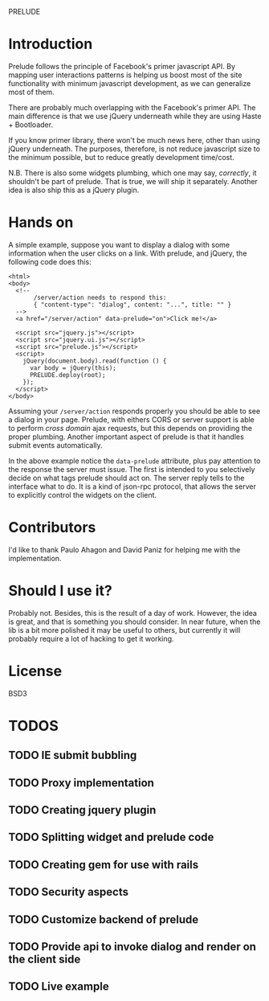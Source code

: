 PRELUDE
#+OPTIONS: toc:nil num:t

* Introduction

  Prelude follows the principle of Facebook's primer javascript API. By mapping user interactions patterns is helping us boost most of the site functionality with minimum javascript development, as we can generalize most of them.

  There are probably much overlapping with the Facebook's primer API. The main difference is that we use jQuery underneath while they are using Haste + Bootloader.

  If you know primer library, there won't be much news here, other than using jQuery underneath. The purposes, therefore, is not reduce javascript size to the minimum possible, but to reduce greatly development time/cost.

  N.B. There is also some widgets plumbing, which one may say, /correctly/, it shouldn't be part of prelude. That is true, we will ship it separately. Another idea is also ship this as a jQuery plugin.

* Hands on

  A simple example, suppose you want to display a dialog with some information when the user clicks on a link. With prelude, and jQuery, the following code does this:

  #+begin_example
    <html>
    <body>
      <!-- 
           /server/action needs to respond this:
           { "content-type": "dialog", content: "...", title: "" }
      -->
      <a href="/server/action" data-prelude="on">Click me!</a>
    
      <script src="jquery.js"></script>
      <script src="jquery.ui.js"></script>
      <script src="prelude.js"></script>
      <script>
        jQuery(document.body).read(function () {
          var body = jQuery(this);
          PRELUDE.deploy(root);
        });
      </script>
    </body>
  #+end_example

  Assuming your ~/server/action~ responds properly you should be able to see a dialog in your page. Prelude, with eithers CORS or server support is able to perform /cross domain/ ajax requests, but this depends on providing the proper plumbing. Another important aspect of prelude is that it handles submit events automatically.

  In the above example notice the ~data-prelude~ attribute, plus pay attention to the response the server must issue. The first is intended to you selectively decide on what tags prelude should act on. The server reply tells to the interface what to do. It is a kind of json-rpc protocol, that allows the server to explicitly control the widgets on the client.

* Contributors

  I'd like to thank Paulo Ahagon and David Paniz for helping me with the implementation.

* Should I use it?

  Probably not. Besides, this is the result of a day of work. However, the idea is great, and that is something you should consider. In near future, when the lib is a bit more polished it may be useful to others, but currently it will probably require a lot of hacking to get it working.

* License

  BSD3

* TODOS

** TODO IE submit bubbling

** TODO Proxy implementation

** TODO Creating jquery plugin

** TODO Splitting widget and prelude code

** TODO Creating gem for use with rails

** TODO Security aspects

** TODO Customize backend of prelude

** TODO Provide api to invoke dialog and render on the client side

** TODO Live example


